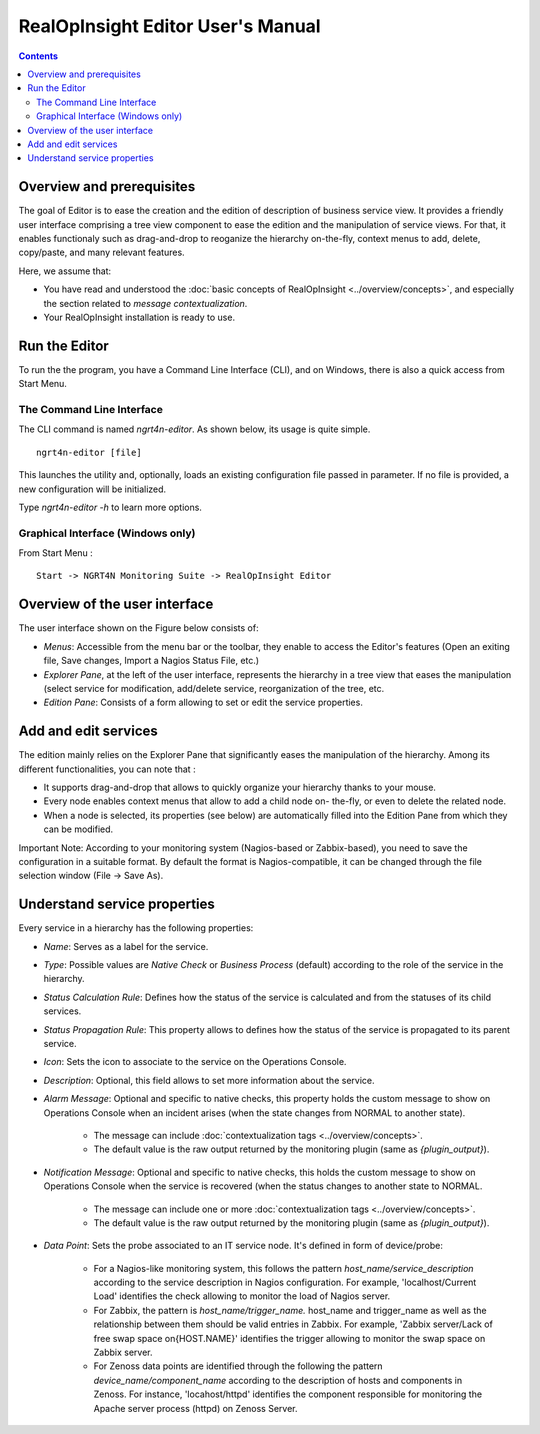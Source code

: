 
RealOpInsight Editor User's Manual
==================================

.. contents::

Overview and prerequisites
----------------------------

The goal of Editor is to ease the creation and the edition of description of 
business service view. It provides a friendly user interface comprising a tree 
view component to ease the edition and the manipulation of service views. 
For that, it enables functionaly such as drag-and-drop to reoganize the hierarchy 
on-the-fly, context menus to add, delete, copy/paste, and many relevant features.

Here, we assume that:

+ You have read and understood the :doc:`basic concepts of RealOpInsight <../overview/concepts>`, and
  especially the section related to *message contextualization*.
+ Your RealOpInsight installation is ready to use.

Run the Editor
--------------
To run the the program, you have a Command Line Interface (CLI), and
on Windows, there is also a quick access from Start Menu.


The Command Line Interface
~~~~~~~~~~~~~~~~~~~~~~~~~~

The CLI command is named *ngrt4n-editor*. As shown below, its usage
is quite simple.

::

    ngrt4n-editor [file]


This launches the utility and, optionally, loads an existing
configuration file passed in parameter. If no file is provided, a new
configuration will be initialized.

Type *ngrt4n-editor -h* to learn more options.

Graphical Interface (Windows only)
~~~~~~~~~~~~~~~~~~~~~~~~~~~~~~~~~~

From Start Menu :

::

    Start -> NGRT4N Monitoring Suite -> RealOpInsight Editor

Overview of the user interface
-------------------------------
The user interface shown on the Figure below consists of:

+ *Menus*: Accessible from the menu bar or the toolbar, they enable to access 
  the Editor's features (Open an exiting file, Save changes, Import a Nagios 
  Status File, etc.)
+ *Explorer Pane*, at the left of the user interface, represents the hierarchy 
  in a tree view that eases the manipulation (select service for modification, 
  add/delete service, reorganization of the tree, etc. 
+ *Edition Pane*: Consists of a form allowing to set or edit the service properties.


Add and edit services
-------------------------------
The edition mainly relies on the Explorer Pane that significantly
eases the manipulation of the hierarchy. Among its different
functionalities, you can note that :

+ It supports drag-and-drop that allows to quickly organize your
  hierarchy thanks to your mouse.
+ Every node enables context menus that allow to add a child node on-
  the-fly, or even to delete the related node.
+ When a node is selected, its properties (see below) are
  automatically filled into the Edition Pane from which they can be
  modified.

Important Note: According to your monitoring system (Nagios-based or
Zabbix-based), you need to save the configuration in a suitable
format. By default the format is Nagios-compatible, it can be changed
through the file selection window (File -> Save As).

Understand service properties
-------------------------------
Every service in a hierarchy has the following properties:

+ *Name*: Serves as a label for the service.
+ *Type*: Possible values are *Native Check* or *Business Process*
  (default) according to the role of the service in the hierarchy.
+ *Status Calculation Rule*: Defines how the status of the service is
  calculated and from the statuses of its child services.
+ *Status Propagation Rule*: This property allows to defines how the
  status of the service is propagated to its parent service.
+ *Icon*: Sets the icon to associate to the service on the Operations
  Console.
+ *Description*: Optional, this field allows to set more information
  about the service.
+ *Alarm Message*: Optional and specific to native checks, this
  property holds the custom message to show on Operations Console when
  an incident arises (when the state changes from NORMAL to another
  state).

    + The message can include :doc:`contextualization tags <../overview/concepts>`.
    + The default value is the raw output returned by the monitoring
      plugin (same as  *{plugin_output}*).

+ *Notification Message*: Optional and specific to native checks, this
  holds the custom message to show on Operations Console when the
  service is recovered (when the status changes to another state to
  NORMAL.

    + The message can include one or more :doc:`contextualization tags <../overview/concepts>`.
    + The default value is the raw output returned by the monitoring
      plugin (same as  *{plugin_output}*).

+ *Data Point*: Sets the probe associated to an IT service node. It's
  defined in form of device/probe:

    + For a Nagios-like monitoring system, this follows the pattern
      *host_name/service_description* according to the service description
      in Nagios configuration. For example, 'localhost/Current Load'
      identifies the check allowing to monitor the load of Nagios server.
    + For Zabbix, the pattern is *host_name/trigger_name.* host_name and
      trigger_name as well as the relationship between them should be valid
      entries in Zabbix. For example, 'Zabbix server/Lack of free
      swap space on{HOST.NAME}' identifies the trigger allowing to
      monitor the swap space on Zabbix server.
    + For Zenoss data points are identified through the following the
      pattern *device_name/component_name* according to the description of
      hosts and components in Zenoss. For instance, 'locahost/httpd'
      identifies the component responsible for monitoring the Apache server
      process (httpd) on Zenoss Server.

